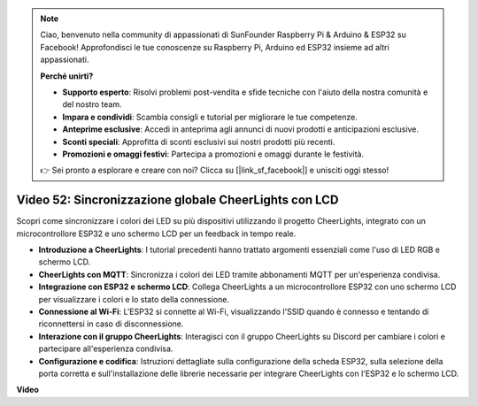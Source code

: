 .. note::

    Ciao, benvenuto nella community di appassionati di SunFounder Raspberry Pi & Arduino & ESP32 su Facebook! Approfondisci le tue conoscenze su Raspberry Pi, Arduino ed ESP32 insieme ad altri appassionati.

    **Perché unirti?**

    - **Supporto esperto**: Risolvi problemi post-vendita e sfide tecniche con l'aiuto della nostra comunità e del nostro team.
    - **Impara e condividi**: Scambia consigli e tutorial per migliorare le tue competenze.
    - **Anteprime esclusive**: Accedi in anteprima agli annunci di nuovi prodotti e anticipazioni esclusive.
    - **Sconti speciali**: Approfitta di sconti esclusivi sui nostri prodotti più recenti.
    - **Promozioni e omaggi festivi**: Partecipa a promozioni e omaggi durante le festività.

    👉 Sei pronto a esplorare e creare con noi? Clicca su [|link_sf_facebook|] e unisciti oggi stesso!

Video 52: Sincronizzazione globale CheerLights con LCD
=====================================================================================

Scopri come sincronizzare i colori dei LED su più dispositivi utilizzando il progetto CheerLights, integrato con un microcontrollore ESP32 e uno schermo LCD per un feedback in tempo reale.

* **Introduzione a CheerLights**: I tutorial precedenti hanno trattato argomenti essenziali come l'uso di LED RGB e schermo LCD.
* **CheerLights con MQTT**: Sincronizza i colori dei LED tramite abbonamenti MQTT per un'esperienza condivisa.
* **Integrazione con ESP32 e schermo LCD**: Collega CheerLights a un microcontrollore ESP32 con uno schermo LCD per visualizzare i colori e lo stato della connessione.
* **Connessione al Wi-Fi**: L'ESP32 si connette al Wi-Fi, visualizzando l'SSID quando è connesso e tentando di riconnettersi in caso di disconnessione.
* **Interazione con il gruppo CheerLights**: Interagisci con il gruppo CheerLights su Discord per cambiare i colori e partecipare all'esperienza condivisa.
* **Configurazione e codifica**: Istruzioni dettagliate sulla configurazione della scheda ESP32, sulla selezione della porta corretta e sull'installazione delle librerie necessarie per integrare CheerLights con l'ESP32 e lo schermo LCD.

**Video**

.. raw:: html

    <iframe width="700" height="500" src="https://www.youtube.com/embed/xEqmxMiF-E8?si=2op5Vv3ly64N5cPQ" title="YouTube video player" frameborder="0" allow="accelerometer; autoplay; clipboard-write; encrypted-media; gyroscope; picture-in-picture; web-share" allowfullscreen></iframe>
